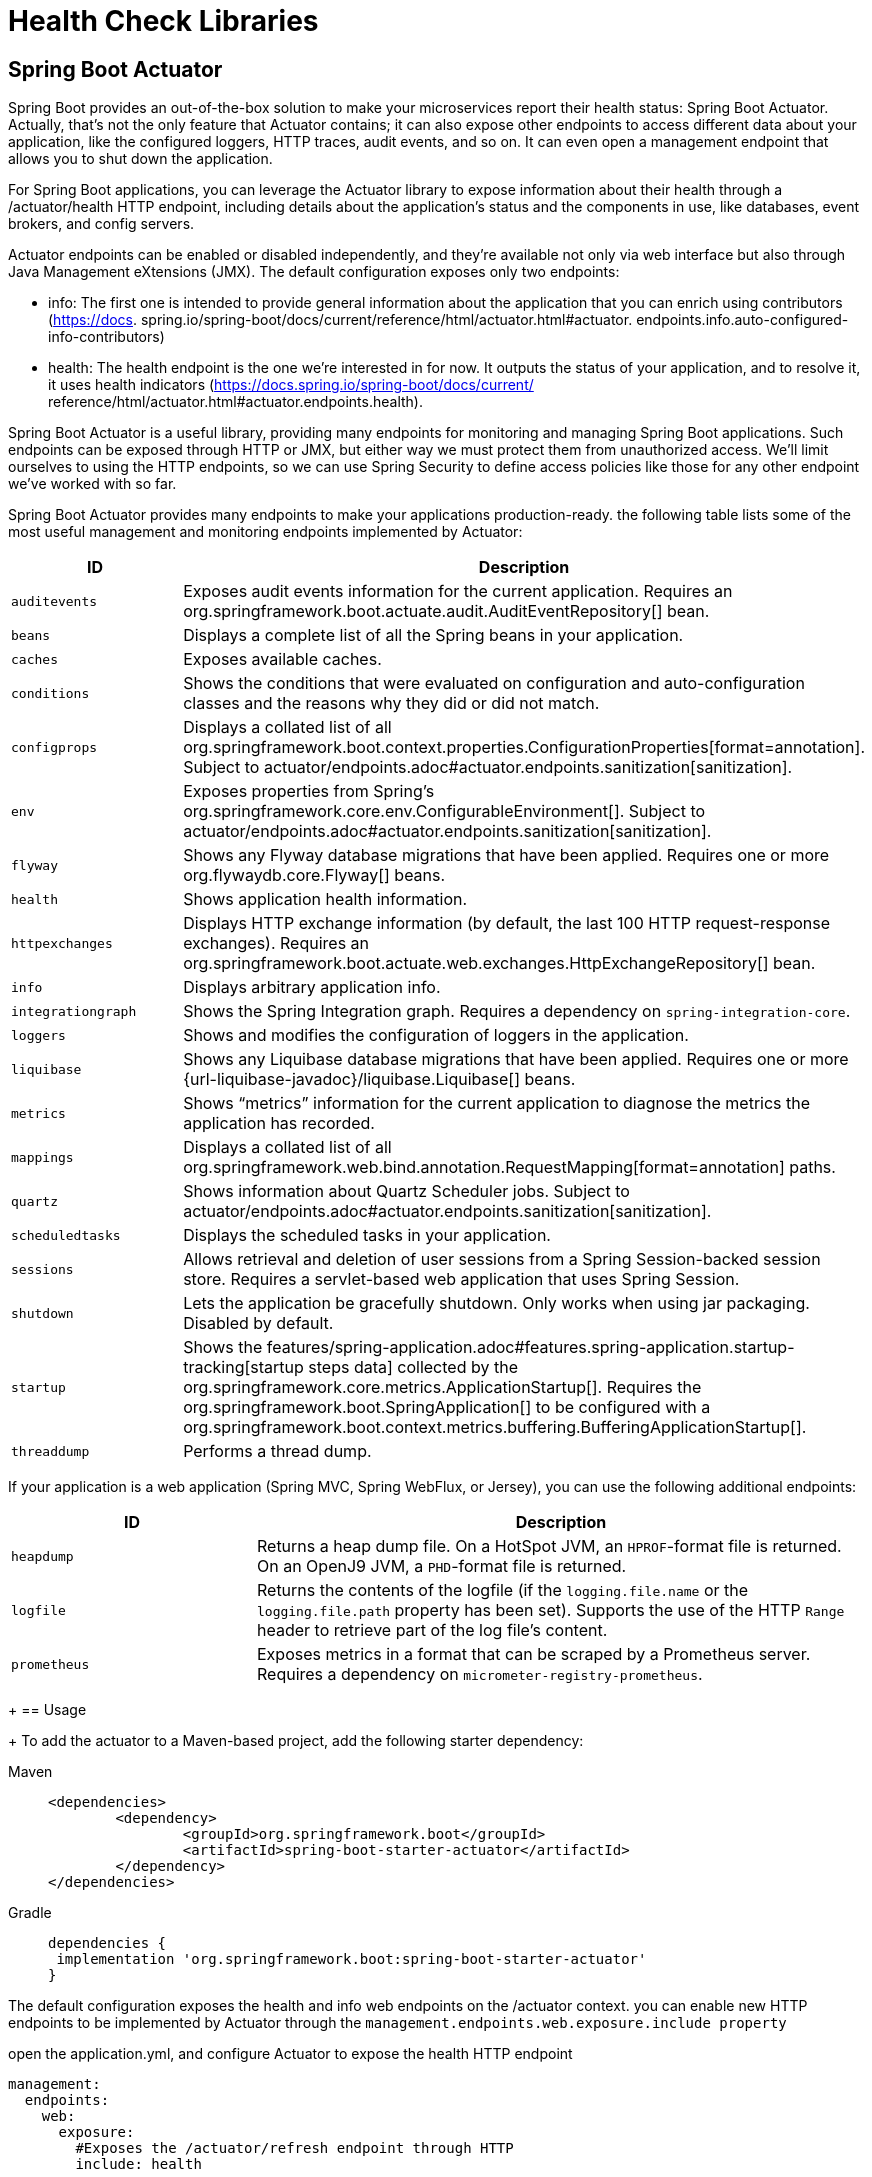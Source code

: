 = Health Check Libraries
:figures: 06-health/libraries

== Spring Boot Actuator

Spring Boot provides an out-of-the-box
solution to make your microservices report their health status: Spring Boot Actuator.
Actually, that's not the only feature that Actuator contains; it can also expose other
endpoints to access different data about your application, like the configured loggers,
HTTP traces, audit events, and so on. It can even open a management endpoint that
allows you to shut down the application.

For Spring Boot applications, you can leverage the Actuator library to expose
information about their health through a /actuator/health HTTP endpoint, including details about the application’s status and the components in use, like databases, event brokers, and config servers.

Actuator endpoints can be enabled or disabled independently, and they're available
not only via web interface but also through Java Management eXtensions (JMX). The default configuration
exposes only two endpoints:

* info:
The first one is intended to provide general
information about the application that you can enrich using contributors (https://docs.
spring.io/spring-boot/docs/current/reference/html/actuator.html#actuator.
endpoints.info.auto-configured-info-contributors)
* health:
The health endpoint is the
one we're interested in for now. It outputs the status of your application, and to resolve
it, it uses health indicators (https://docs.spring.io/spring-boot/docs/current/
reference/html/actuator.html#actuator.endpoints.health).

Spring Boot Actuator is a useful library, providing many endpoints for monitoring
and managing Spring Boot applications. Such endpoints can be exposed through
HTTP or JMX, but either way we must protect them from unauthorized access. We’ll
limit ourselves to using the HTTP endpoints, so we can use Spring Security to define
access policies like those for any other endpoint we’ve worked with so far.

Spring Boot Actuator provides many endpoints to make your applications production-ready. the following table lists some of the most useful management and monitoring endpoints implemented by Actuator:
[cols="2,5"]
|===
| ID | Description

| `auditevents`
| Exposes audit events information for the current application.
  Requires an org.springframework.boot.actuate.audit.AuditEventRepository[] bean.

| `beans`
| Displays a complete list of all the Spring beans in your application.

| `caches`
| Exposes available caches.

| `conditions`
| Shows the conditions that were evaluated on configuration and auto-configuration classes and the reasons why they did or did not match.

| `configprops`
| Displays a collated list of all org.springframework.boot.context.properties.ConfigurationProperties[format=annotation].
Subject to actuator/endpoints.adoc#actuator.endpoints.sanitization[sanitization].

| `env`
| Exposes properties from Spring's org.springframework.core.env.ConfigurableEnvironment[].
Subject to actuator/endpoints.adoc#actuator.endpoints.sanitization[sanitization].

| `flyway`
| Shows any Flyway database migrations that have been applied.
  Requires one or more org.flywaydb.core.Flyway[] beans.

| `health`
| Shows application health information.

| `httpexchanges`
| Displays HTTP exchange information (by default, the last 100 HTTP request-response exchanges).
  Requires an org.springframework.boot.actuate.web.exchanges.HttpExchangeRepository[] bean.

| `info`
| Displays arbitrary application info.

| `integrationgraph`
| Shows the Spring Integration graph.
  Requires a dependency on `spring-integration-core`.

| `loggers`
| Shows and modifies the configuration of loggers in the application.

| `liquibase`
| Shows any Liquibase database migrations that have been applied.
  Requires one or more {url-liquibase-javadoc}/liquibase.Liquibase[] beans.

| `metrics`
| Shows "`metrics`" information for the current application to diagnose the metrics the application has recorded.

| `mappings`
| Displays a collated list of all org.springframework.web.bind.annotation.RequestMapping[format=annotation] paths.

|`quartz`
|Shows information about Quartz Scheduler jobs.
Subject to actuator/endpoints.adoc#actuator.endpoints.sanitization[sanitization].

| `scheduledtasks`
| Displays the scheduled tasks in your application.

| `sessions`
| Allows retrieval and deletion of user sessions from a Spring Session-backed session store.
  Requires a servlet-based web application that uses Spring Session.

| `shutdown`
| Lets the application be gracefully shutdown.
  Only works when using jar packaging.
  Disabled by default.

| `startup`
| Shows the features/spring-application.adoc#features.spring-application.startup-tracking[startup steps data] collected by the org.springframework.core.metrics.ApplicationStartup[].
  Requires the org.springframework.boot.SpringApplication[] to be configured with a org.springframework.boot.context.metrics.buffering.BufferingApplicationStartup[].

| `threaddump`
| Performs a thread dump.
|===

If your application is a web application (Spring MVC, Spring WebFlux, or Jersey), you can use the following additional endpoints:

[cols="2,5"]
|===
| ID | Description

| `heapdump`
| Returns a heap dump file.
  On a HotSpot JVM, an `HPROF`-format file is returned.
  On an OpenJ9 JVM, a `PHD`-format file is returned.

| `logfile`
| Returns the contents of the logfile (if the `logging.file.name` or the `logging.file.path` property has been set).
  Supports the use of the HTTP `Range` header to retrieve part of the log file's content.

| `prometheus`
| Exposes metrics in a format that can be scraped by a Prometheus server.
  Requires a dependency on `micrometer-registry-prometheus`.
|===
+
== Usage
+
To add the actuator to a Maven-based project, add the following starter dependency:
[tabs]
====
Maven::
+
[,xml]
----
<dependencies>
	<dependency>
		<groupId>org.springframework.boot</groupId>
		<artifactId>spring-boot-starter-actuator</artifactId>
	</dependency>
</dependencies>
----

Gradle::
+
[source, gradle]
----
dependencies {
 implementation 'org.springframework.boot:spring-boot-starter-actuator'
}
----
====

The default configuration exposes the health and info web endpoints on the /actuator context. you can enable new HTTP
endpoints to be implemented by Actuator through the `management.endpoints.web.exposure.include property`

open the application.yml, and configure Actuator to expose the health HTTP endpoint
[source,yml,attributes]
----
management:
  endpoints:
    web:
      exposure:
        #Exposes the /actuator/refresh endpoint through HTTP
        include: health
----
By default, Spring Boot Actuator only returns the overall health status. Through application properties, however, you can make it provide more specific information regarding several components used by the application. To better protect access to this kind
of information, you can enable showing health details and components always
(always) or only when the request is authorized (when_authorized).
[source,yml,attributes]
----
management:
  endpoints:
    web:
      exposure:
        include: health
  endpoint:
    health:
      # Always shows details about the application’s health
      show-details: always
      # Always shows information about the components used by the application
      show-components: always
----
The generic health endpoint provided by Spring Boot Actuator is useful for monitor-
ing and configuring alerts or notifications, since it contains details regarding both the
application and the integration with its backing services. 

== Monitoring Flyway migrations in Spring Boot
Flyway keeps the history of all the migrations run on the application in a dedicated table in the database. It would be convenient to extract such information and
monitor it, so you could be alerted if any migration should fail.

Spring Boot Actuator provides a dedicated endpoint (/actuator/flyway) to display information about all the migrations run by Flyway, including their status, date, type, and version.
[source,yml,attributes]
----
management:
  endpoints:
    web:
      exposure:
        #Exposes the /actuator/refresh endpoint through HTTP
        include: flyway, health, prometheus
----

call the Flyway endpoint:

http :9001/actuator/flyway
== Exposing application information
Among all the endpoints implemented by Spring Boot Actuator, /actuator/info is
the most peculiar one, since it doesn’t return any data. Instead, it’s up to you to define
what data you consider useful.

One way to contribute data for the endpoint is through configuration properties.
[source,yml,attributes]
----
# Any property starting with the “info.” prefix will be returned by the info endpoint.
info:
  system: Polar Bookshop 
management:
  endpoints:
    web:
      exposure:
        # Adds info to the list of Actuator endpoints to be exposed over HTTP
        include: flyway, health, info, prometheus 
  info:
  env:
    # Enables environmental info fetched from “info.” properties
    enabled: true
----
You can also include information that’s generated automatically by Gradle or Maven
regarding the application build or the last Git commit.

to add details about the application’s build configuration. go to the build.gradle file and configure the springBoot task to generate build information that will be parsed into a BuildProperties object and included in the result from
the info endpoint.
[tabs]
====
Maven::
+
[source, xml]
----
<build>
	<plugins>
		<plugin>
			<groupId>org.springframework.boot</groupId>
			<artifactId>spring-boot-maven-plugin</artifactId>
			<version>3.5.3</version>
			<executions>
				<execution>
					<goals>
						<goal>build-info</goal>
					</goals>
				</execution>
			</executions>
		</plugin>
	</plugins>
</build>
----

Gradle::
+
[source, gradle]
----
springBoot {
  buildInfo() 
}
----
====
Then invoke the info endpoint:

http :9001/actuator/info

You can expose additional information about the operating system and the Java version in use. Both can be enabled via configuration properties.
[source,yml,attributes]
----
management:
  info:
    env:
      enabled: true
    java:
      enabled: true
    os:
      enabled: true
----
Then invoke the info endpoint:

http :9001/actuator/info
== Generating and analyzing heap dumps
Among the most annoying errors to debug in Java applications, memory leaks are
probably the first that come to mind. Monitoring tools should alert you when a mem-
ory leak pattern is detected, usually inferred if the JVM heap usage metric keeps
increasing over time. If you don’t catch the memory leak in advance, the application
will throw the dreaded OutOfMemoryError error and crash.

Once you suspect an application might suffer from a memory leak, you must find
out which objects are held in memory and block the garbage collection. There are different ways to proceed with finding problematic objects. For example, you could
enable the Java Flight Recorder or attach a profiler like jProfiler to the running application. 

Another way is to take a snapshot of all the Java objects in the JVM heap memory (a heap dump), and analyze it with a specialized tool to find the root cause of the memory leak. Spring Boot Actuator provides a convenient endpoint (/actuator/heapdump) that you can call to generate a heap dump.

[source,yml,attributes]
----
# Any property starting with the “info.” prefix will be returned by the info endpoint.
info:
  system: Polar Bookshop 
management:
  endpoints:
    web:
      exposure:
        # Adds info to the list of Actuator endpoints to be exposed over HTTP
        include: heapdump
----
invoke the heapdump endpoint:

http --download :9001/actuator/heapdump

The command will save a heapdump.bin file in the current directory. You can then
open it in a dedicated tool for heap analysis like VisualVM (https://visualvm.github.io)
or JDK Mission Control (https://adoptopenjdk.net/jmc.html).
== Configuring health probes in Spring Boot
Besides showing detailed information about the application’s health, Spring Boot
Actuator automatically detects when the application runs on a Kubernetes environment and enables the health probes to return liveness (/actuator/health/liveness) and readiness (/actuator/health/readiness) states:

* Liveness state—When an application is not live, this means it has entered a faulty
internal state from which it won’t recover. By default, Kubernetes will try restarting it to fix the problem.
* Readiness state—When an application is not ready, this means it can’t process
new requests, either because it’s still initializing all its components (during the
startup phase) or because it’s overloaded. Kubernetes will stop forwarding
requests to that instance until it’s ready to accept new requests again.

Kubernetes uses liveness and readiness probes to accomplish its self-healing features in case of failures.

To extend support for the health probes in any environment, you can configure
Spring Boot Actuator through the dedicated properties. 

[source,yml,attributes]
----
management:
  endpoints:
    web:
      exposure:
        include: health
  endpoint:
    health:
      # Always shows details about the application’s health
      show-details: always
      # Always shows information about the components used by the application
      show-components: always
      # Enables support for the health probes
      probes: <1>
        enabled: true

----
The liveness state of a Spring Boot application indicates whether it’s in a correct or
broken internal state. If the Spring application context has started successfully, the
internal state is valid. It doesn’t depend on any external components. Otherwise, it
will cause cascading failures, since Kubernetes will try to restart the broken instances.

The readiness state of a Spring Boot application indicates whether it’s ready to accept
traffic and process new requests. During the startup phase or graceful shutdown, the
application is not ready and will refuse any requests. It might also become temporarily
not ready if, at some point, it’s overloaded. When it’s not ready, Kubernetes will not
send any traffic to the application instance.

By default, the readiness probe in Spring Boot doesn’t depend on any external com-
ponents. You can decide whether any external systems should be included in the read-
iness probe.

For example, If a Catalog Service is an external system for Order Service. Should you
include it in the readiness probe? Since Order Service adopts resilience patterns to
deal with the scenario where Catalog Service is unavailable, you should keep Catalog
Service out of the readiness probe. When it’s not available, Order Service will keep
working correctly, but with graceful functionality degradation.
 
Let’s consider another example. Edge Service depends on Redis for storing and
retrieving web session data. Should you include it in the readiness probe? Since Edge
Service can’t process any new requests without accessing Redis, including Redis in the
readiness probe might be a good idea. Spring Boot Actuator will consider both the
internal state of the application and the integration with Redis to determine whether
the application is ready to accept new requests.
[source,yml,attributes]
----
management:
  endpoints:
    web:
      exposure:
        include: health
  endpoint:
    health:
      # Always shows details about the application’s health
      show-details: always
      # Always shows information about the components used by the application
      show-components: always
      # Enables support for the health probes
      probes:
        enabled: true
      group:
	  # The readiness probe will combine the application’s readiness state and Redis’s availability. 
        readiness: <1>
          include: readinessState,redis
----

To check for health, liveness state and readiness state

[source,console,attributes]
----
http :9001/actuator/health

http :9001/actuator/health/liveness

http :9001/actuator/health/readiness
----
== Configuring Liveness And Readiness Probes In Kubernetes
Kubernetes relies on the health probes (liveness and readiness) to accomplish its tasks
as a container orchestrator. For example, when the desired state of an application is to
have three replicas, Kubernetes ensures there are always three application instances
running. If any of them doesn’t return a 200 response from the liveness probe, Kuber-
netes will restart it. When starting or upgrading an application instance, we’d like the
process to happen without downtime for the user. Therefore, Kubernetes will not enable an instance in the load balancer until it’s ready to accept new requests (when
Kubernetes gets a 200 response from the readiness probe).

Since liveness and readiness information is application-specific, Kubernetes
needs the application itself to declare how to retrieve that information. Relying on
Actuator, Spring Boot applications provide liveness and readiness probes as HTTP
endpoints.
[source,yml,attributes]
----
          # Configuration for the liveness probe
          livenessProbe:
            # Uses an HTTP GET request to get the liveness state
            httpGet:
              # The endpoint to call for the liveness state
              path: /actuator/health/liveness
              # The port to use to fetch the liveness state
              port: 9001
            # An initial delay before starting checking the liveness state
            initialDelaySeconds: 10
            # The frequency for checking the liveness state
            periodSeconds: 5
          # Configuration for the readiness probe
          readinessProbe:
            httpGet:
              path: /actuator/health/readiness
              port: 9001
            initialDelaySeconds: 5
            periodSeconds: 15
----
Both probes can be configured so that Kubernetes will start using them after an initial
delay (initialDelaySeconds), and you can also define the frequency with which to
invoke them (periodSeconds). The initial delay should consider that the application
will take a few seconds to start, and it will depend on the available computational
resources. The polling period should not be too long, to reduce the time between the
application instance entering a faulty state and the platform taking action to self-heal.

== protecting the Spring Boot Actuator endpoints
There are a few viable solutions for protecting the Spring Boot Actuator endpoints.

For example, you could enable HTTP Basic authentication just for the Actuator endpoints, while all the others will keep using OpenID Connect and OAuth2.

we can keep the Actuator endpoints unauthenticated from inside the Kubernetes cluster and block any access to them from the outside.
In a real production scenario, it's recommended protecting access to the Actuator endpoints even from within the cluster.

[source,java,attributes]
----
    @Bean
    SecurityFilterChain filterChain(HttpSecurity http) throws Exception {
        return http
                .authorizeHttpRequests(authorize -> authorize
                        // Allows unauthenticated access to any Spring Boot Actuator endpoint
                        .requestMatchers("/actuator/**").permitAll()
						)
                .build();
    }
----
